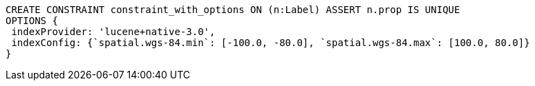 [source,cypher]
----
CREATE CONSTRAINT constraint_with_options ON (n:Label) ASSERT n.prop IS UNIQUE
OPTIONS {
 indexProvider: 'lucene+native-3.0',
 indexConfig: {`spatial.wgs-84.min`: [-100.0, -80.0], `spatial.wgs-84.max`: [100.0, 80.0]}
}
----
